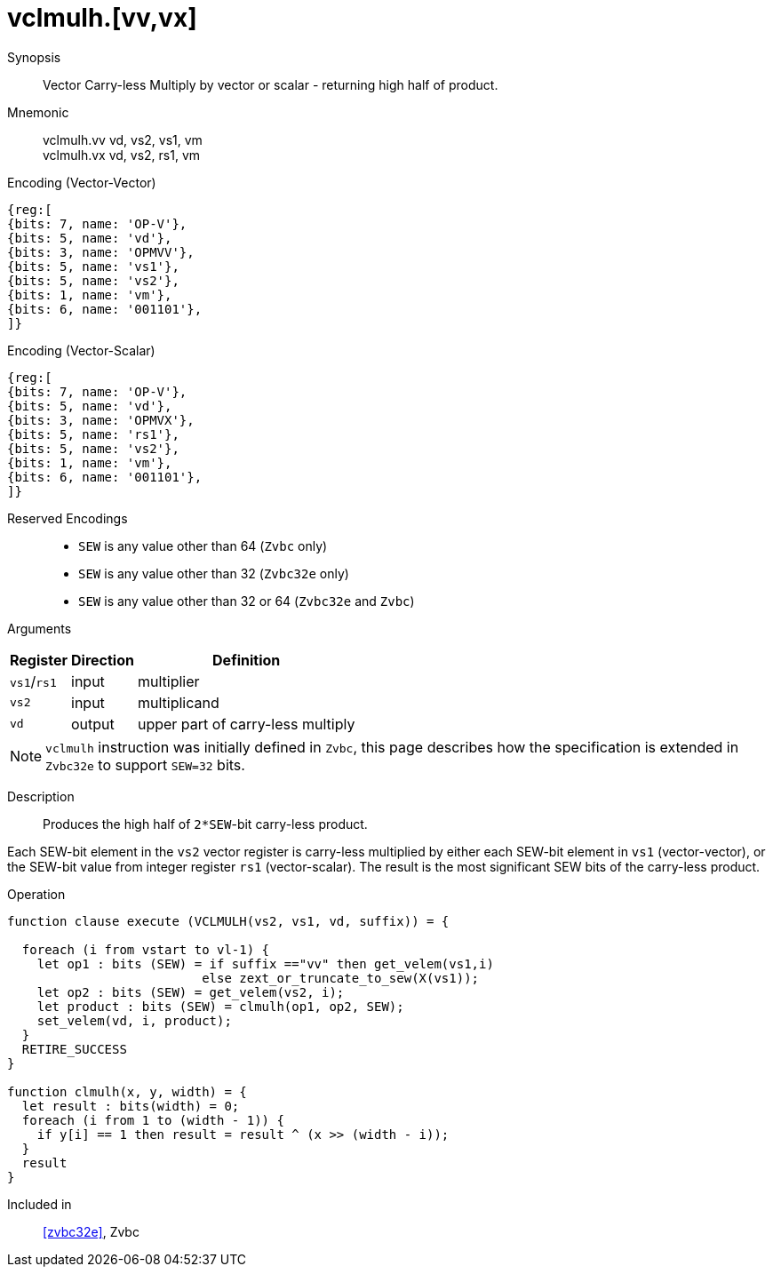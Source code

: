 [[insns-vclmulh-32e, Vector Carry-less Multiply Return High Half]]
= vclmulh.[vv,vx]

Synopsis::
Vector Carry-less Multiply by vector or scalar - returning high half of product.

Mnemonic::
vclmulh.vv vd, vs2, vs1, vm +
vclmulh.vx vd, vs2, rs1, vm

Encoding (Vector-Vector)::
[wavedrom, , svg]
....
{reg:[
{bits: 7, name: 'OP-V'},
{bits: 5, name: 'vd'},
{bits: 3, name: 'OPMVV'},
{bits: 5, name: 'vs1'},
{bits: 5, name: 'vs2'},
{bits: 1, name: 'vm'},
{bits: 6, name: '001101'},
]}
....

Encoding (Vector-Scalar)::
[wavedrom, , svg]
....
{reg:[
{bits: 7, name: 'OP-V'},
{bits: 5, name: 'vd'},
{bits: 3, name: 'OPMVX'},
{bits: 5, name: 'rs1'},
{bits: 5, name: 'vs2'},
{bits: 1, name: 'vm'},
{bits: 6, name: '001101'},
]}
....
Reserved Encodings::
* `SEW` is any value other than 64 (`Zvbc` only)
* `SEW` is any value other than 32 (`Zvbc32e` only)
* `SEW` is any value other than 32 or 64 (`Zvbc32e` and `Zvbc`)

Arguments::

[%autowidth]
[%header,cols="4,2,2"]
|===
|Register
|Direction
|Definition

| `vs1`/`rs1` | input  | multiplier
| `vs2`       | input  | multiplicand
| `vd`        | output | upper part of carry-less multiply 
|===

[NOTE]
====
`vclmulh` instruction was initially defined in `Zvbc`, this page describes how the specification is extended in `Zvbc32e` to support `SEW=32` bits.
====

Description::
Produces the high half of `2*SEW`-bit carry-less product.

Each SEW-bit element in the `vs2` vector register is carry-less multiplied by
either each SEW-bit element in `vs1` (vector-vector), or the SEW-bit value
from integer register `rs1` (vector-scalar). The result is the most
significant SEW bits of the carry-less product.

// This instruction must always be implemented such that its execution latency does not depend
// on the data being operated upon.

Operation::
[source,sail]
--
function clause execute (VCLMULH(vs2, vs1, vd, suffix)) = {

  foreach (i from vstart to vl-1) {
    let op1 : bits (SEW) = if suffix =="vv" then get_velem(vs1,i)
                          else zext_or_truncate_to_sew(X(vs1));
    let op2 : bits (SEW) = get_velem(vs2, i);
    let product : bits (SEW) = clmulh(op1, op2, SEW);
    set_velem(vd, i, product);
  }
  RETIRE_SUCCESS
}

function clmulh(x, y, width) = {
  let result : bits(width) = 0;
  foreach (i from 1 to (width - 1)) {
    if y[i] == 1 then result = result ^ (x >> (width - i));
  }
  result
}

--

Included in::
<<zvbc32e>>, Zvbc
